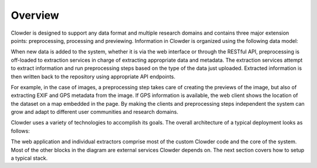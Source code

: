 Overview
============

Clowder is designed to support any data format and multiple research domains and contains three major extension points:
preprocessing, processing and previewing. Information in Clowder is organized using the following data model:

.. image:: _static/datamodel.jpg

When new data is added to the system, whether it is via the web interface or through the RESTful API, preprocessing is
off-loaded to extraction services in charge of extracting appropriate data and metadata. The extraction services attempt
to extract information and run preprocessing steps based on the type of the data just uploaded. Extracted information
is then written back to the repository using appropriate API endpoints.

.. image:: _static/extraction.jpg

For example, in the case of images, a preprocessing step takes care of creating the previews of the image, but also of
extracting EXIF and GPS metadata from the image. If GPS information is available, the web client shows the location of
the dataset on a map embedded in the page. By making the clients and preprocessing steps independent the system can
grow and adapt to different user communities and research domains.

Clowder uses a variety of technologies to accomplish its goals. The overall architecture of a typical deployment looks
as follows:

.. image:: _static/architecture.jpg

The web application and individual extractors comprise most of the custom Clowder code and the core of the system.
Most of the other blocks in the diagram are external services Clowder depends on. The next section covers how to
setup a typical stack.